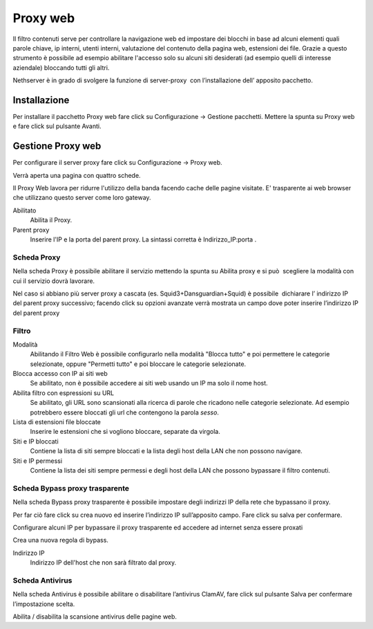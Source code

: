 =========
Proxy web
=========
Il filtro contenuti serve per controllare la navigazione web ed
impostare dei blocchi in base ad alcuni elementi quali parole chiave, ip
interni, utenti interni, valutazione del contenuto della pagina web,
estensioni dei file. Grazie a questo strumento è possibile ad esempio abilitare
l'accesso solo su alcuni siti desiderati (ad esempio quelli di interesse
aziendale) bloccando tutti gli altri.

Nethserver è in grado di svolgere la funzione di server-proxy  con
l’installazione dell’ apposito pacchetto.

Installazione
=============

Per installare il pacchetto Proxy web fare click su Configurazione → Gestione pacchetti. Mettere la spunta su Proxy web e fare click sul pulsante Avanti.

Gestione Proxy web
==================

Per configurare il server proxy fare click su Configurazione → Proxy web.

Verrà aperta una pagina con quattro schede.

Il Proxy Web lavora per ridurre l'utilizzo della banda facendo cache
delle pagine visitate. E' trasparente ai web browser che utilizzano
questo server come loro gateway.

Abilitato
    Abilita il Proxy.

Parent proxy
    Inserire l'IP e la porta del parent proxy. La sintassi corretta è
    Indirizzo_IP:porta .


Scheda Proxy
------------

Nella scheda Proxy è possibile abilitare il servizio mettendo la spunta
su Abilita proxy e si può  scegliere la modalità con cui il servizio
dovrà lavorare.

Nel caso si abbiano più server proxy a cascata (es.
Squid3+Dansguardian+Squid) è possibile  dichiarare l’ indirizzo IP del
parent proxy successivo; facendo click su opzioni avanzate verrà
mostrata un campo dove poter inserire l’indirizzo IP del parent proxy


Filtro
-------------

Modalità
    Abilitando il Filtro Web è possibile configurarlo nella modalità
    "Blocca tutto" e poi permettere le categorie selezionate, oppure
    "Permetti tutto" e poi bloccare le categorie selezionate.

Blocca accesso con IP ai siti web
    Se abilitato, non è possibile accedere ai siti web usando un IP ma solo il nome host.

Abilita filtro con espressioni su URL
    Se abilitato, gli URL sono scansionati alla ricerca di parole che ricadono nelle categorie selezionate. 
    Ad esempio potrebbero essere bloccati gli url che contengono la parola *sesso*.

Lista di estensioni file bloccate
    Inserire le estensioni che si vogliono bloccare, separate da virgola.

Siti e IP bloccati
    Contiene la lista di siti sempre bloccati e la lista degli host della LAN che non possono navigare.

Siti e IP permessi
    Contiene la lista dei siti sempre permessi e degli host della LAN che possono bypassare il filtro contenuti.

Scheda Bypass proxy trasparente
-------------------------------

Nella scheda Bypass proxy trasparente è possibile impostare degli
indirizzi IP della rete che bypassano il proxy.

Per far ciò fare click su crea nuovo ed inserire l’indirizzo IP
sull’apposito campo. Fare click su salva per confermare.

Configurare alcuni IP per bypassare il proxy trasparente ed accedere ad
internet senza essere proxati


Crea una nuova regola di bypass.

Indirizzo IP
    Indirizzo IP dell'host che non sarà filtrato dal proxy.


Scheda Antivirus
----------------

Nella scheda Antivirus è possibile abilitare o disabilitare l’antivirus
ClamAV, fare click sul pulsante Salva per confermare l’impostazione
scelta.

Abilita / disabilita la scansione antivirus delle pagine web.

